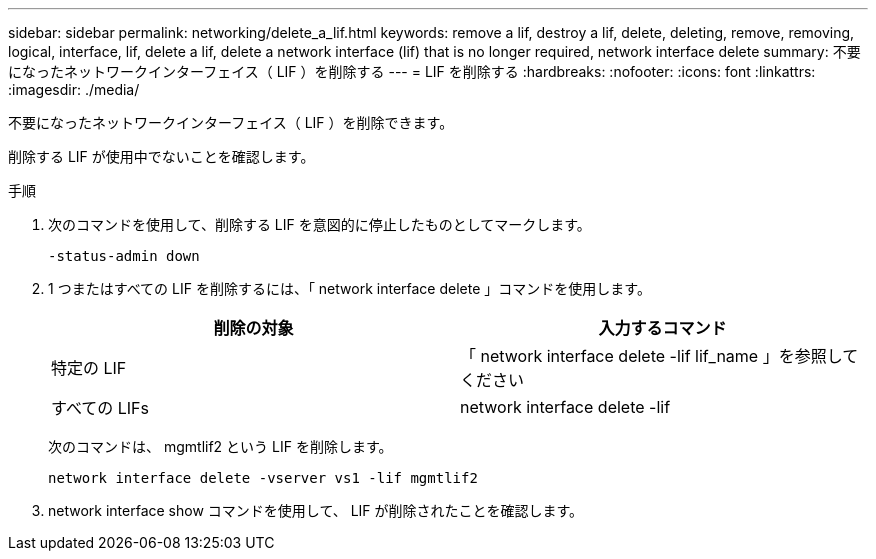 ---
sidebar: sidebar 
permalink: networking/delete_a_lif.html 
keywords: remove a lif, destroy a lif, delete, deleting, remove, removing, logical, interface, lif, delete a lif, delete a network interface (lif) that is no longer required, network interface delete 
summary: 不要になったネットワークインターフェイス（ LIF ）を削除する 
---
= LIF を削除する
:hardbreaks:
:nofooter: 
:icons: font
:linkattrs: 
:imagesdir: ./media/


[role="lead"]
不要になったネットワークインターフェイス（ LIF ）を削除できます。

削除する LIF が使用中でないことを確認します。

.手順
. 次のコマンドを使用して、削除する LIF を意図的に停止したものとしてマークします。
+
....
-status-admin down
....
. 1 つまたはすべての LIF を削除するには、「 network interface delete 」コマンドを使用します。
+
[cols="2*"]
|===
| 削除の対象 | 入力するコマンド 


| 特定の LIF | 「 network interface delete -lif lif_name 」を参照してください 


| すべての LIFs | network interface delete -lif 
|===
+
次のコマンドは、 mgmtlif2 という LIF を削除します。

+
....
network interface delete -vserver vs1 -lif mgmtlif2
....
. network interface show コマンドを使用して、 LIF が削除されたことを確認します。

